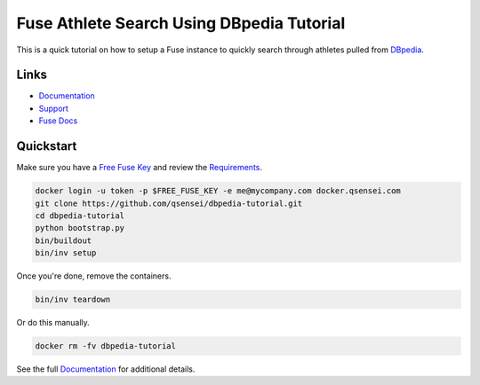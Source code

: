Fuse Athlete Search Using DBpedia Tutorial
##########################################

.. image:: https://travis-ci.org/qsensei/dbpedia-tutorial.svg?branch=master
    :target: https://travis-ci.org/qsensei/dbpedia-tutorial

This is a quick tutorial on how to setup a Fuse instance to quickly search
through athletes pulled from `DBpedia`_.

Links
=====

- `Documentation`_
- `Support`_
- `Fuse Docs`_

Quickstart
==========

Make sure you have a `Free Fuse Key`_ and review the `Requirements`_.

.. sourcecode:: bash

  docker login -u token -p $FREE_FUSE_KEY -e me@mycompany.com docker.qsensei.com
  git clone https://github.com/qsensei/dbpedia-tutorial.git
  cd dbpedia-tutorial
  python bootstrap.py
  bin/buildout
  bin/inv setup

Once you're done, remove the containers.

.. sourcecode:: bash

  bin/inv teardown

Or do this manually.

.. sourcecode:: bash

  docker rm -fv dbpedia-tutorial

See the full `Documentation`_ for additional details.

.. _DBpedia: http://dbpedia.org
.. _Documentation: http://www.qsensei.com/docs/fuse/current/tutorials/dbpedia/index.html
.. _Free Fuse Key: https://www.qsensei.com/member-download-page/
.. _Fuse Docs: http://www.qsensei.com/docs/fuse/current/
.. _Requirements: https://www.qsensei.com/docs/fuse/current/tutorials/dbpedia/index.html#requirements
.. _Support: https://www.qsensei.com/support/
